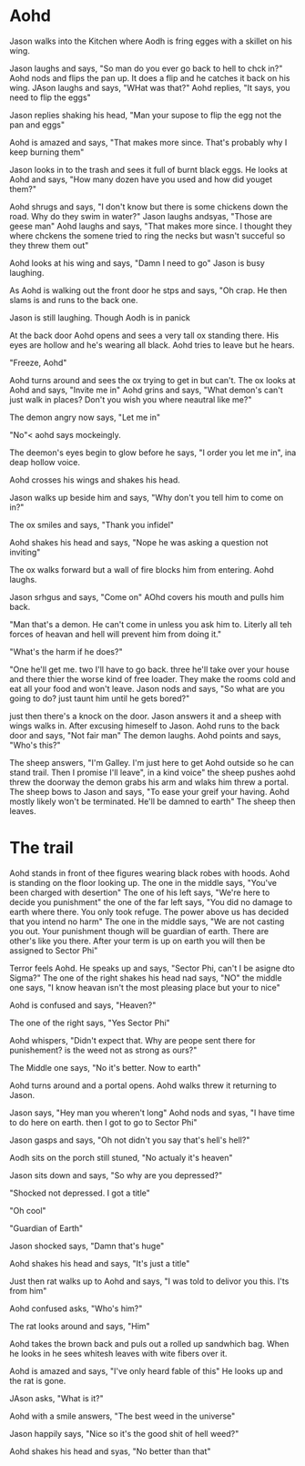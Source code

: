 * Aohd
  Jason walks into the Kitchen where Aodh is fring egges with a skillet on his wing. 

Jason laughs and says, "So man do you ever go back to hell to chck in?" Aohd nods and flips the pan up. It does a flip and he catches it back on his wing. JAson laughs and says, "WHat was that?" Aohd replies, "It says, you need to flip the
eggs"

Jason replies shaking his head, "Man your supose to flip the egg not the pan and eggs" 

Aohd is amazed and says, "That makes more since. That's probably why I keep burning them"

Jason looks in to the trash and sees it full of burnt black eggs. He looks at Aohd and says, "How many dozen have you used and how did youget them?" 

Aohd shrugs and says, "I don't know but there is some chickens down the road. Why do they swim in water?" Jason laughs andsyas, "Those are geese man" Aohd laughs and says, "That makes more since. I thought they where chckens the somene 
tried to ring the necks but wasn't succeful so they threw them out"

Aohd looks at his wing and says, "Damn I need to go" Jason is busy laughing. 

As Aohd is walking out the front door he stps and says, "Oh crap. He then slams is and runs to the back one. 

Jason is still laughing. Though Aodh is in panick

At the back door Aohd opens and sees a very tall ox standing there. His eyes are hollow and he's wearing all black. Aohd tries to leave but he hears. 

"Freeze, Aohd"

Aohd turns around and sees the ox trying to get in but can't. The ox looks at Aohd and says, "Invite me in" Aohd grins and says, "What demon's can't just walk in places? Don't you wish you where neautral like me?" 

The demon angry now says, "Let me in" 

"No"< aohd says mockeingly.

The deemon's eyes begin to glow before he says, "I order you let me in", ina deap hollow voice.

Aohd crosses his wings and shakes his head. 

Jason walks up beside him and says, "Why don't you tell him to come on in?"

The ox smiles and says, "Thank you infidel" 

Aohd shakes his head and says, "Nope he was asking a question not inviting"

The ox walks forward but a wall of fire blocks him from entering. Aohd laughs. 

Jason srhgus and says, "Come on" AOhd covers his mouth and pulls him back.

"Man that's a demon. He can't come in unless you ask him to. Literly all teh forces of heavan and hell will prevent him from doing it."

"What's the harm if he does?"

"One he'll get me. two I'll have to go back. three he'll take over your house and there thier the worse kind of free loader. They make the rooms cold and eat all your food and won't leave. 
Jason nods and says, "So what are you going to do? just taunt him until  he gets bored?"

just then there's a knock on the door. Jason answers it and a sheep with wings walks in. After excusing himeself to Jason. Aohd runs to the back door and says, "Not fair man" The demon laughs. Aohd points and says, "Who's this?"

The sheep answers, "I'm Galley. I'm just here to get Aohd outside so he can stand trail. Then I promise I'll leave", in a kind voice" the sheep pushes aohd threw the doorway the demon grabs his arm and wlaks him threw a portal. The sheep 
bows to Jason and says, "To ease your greif your having. Aohd mostly likely won't be terminated. He'll be damned to earth" The sheep then leaves.

* The trail
Aohd stands in front of thee figures wearing black robes with hoods. Aohd is standing on the floor looking up. The one in the middle says, "You've been charged with desertion" The one of his left says, "We're here to decide you punishment"
the one of the far left says, "You did no damage to earth where there. You only took refuge. The power above us has decided that you intend no harm" The one in the middle says, "We are not casting you out. Your punishment though will be
guardian of earth. There are other's like you there. After your term is up on earth you will then be assigned to Sector Phi"

Terror feels Aohd. He speaks up and says, "Sector Phi, can't I be asigne dto Sigma?" The one of the right shakes his head nad says, "NO" the middle one says, "I know heavan isn't the most pleasing place but your to nice"

Aohd is confused and says, "Heaven?" 

The one of the right says, "Yes Sector Phi"

Aohd whispers, "Didn't expect that. Why are peope sent there for punishement? is the weed not as strong as ours?" 

The Middle one says, "No it's better. Now to earth"

Aohd turns around and a portal opens. Aohd walks threw it returning to Jason.

Jason says, "Hey man you wheren't long" Aohd nods and syas, "I have time to do here on earth. then I got to go to Sector Phi"

Jason gasps and says, "Oh not didn't you say that's hell's hell?" 

Aodh sits on the porch still stuned, "No actualy it's heaven"

Jason sits down and says, "So why are you depressed?"

"Shocked not depressed. I got a title"

"Oh cool"

"Guardian of Earth"

Jason shocked says, "Damn that's huge"

Aohd shakes his head and says, "It's just a title"

Just then rat walks up to Aohd and says, "I was told to delivor you this. I'ts from him"

Aohd confused asks, "Who's him?"

The rat looks around and says, "Him"

Aohd takes the brown back and puls out a rolled up sandwhich bag. When he looks in he sees whitesh leaves with wite fibers over it.

Aohd is amazed and says, "I've only heard fable of this" He looks up and the rat is gone.

JAson asks, "What is it?" 

Aohd with a smile answers, "The best weed in the universe"

Jason happily says, "Nice so it's the good shit of hell weed?"

Aohd shakes his head and syas, "No better than that"
